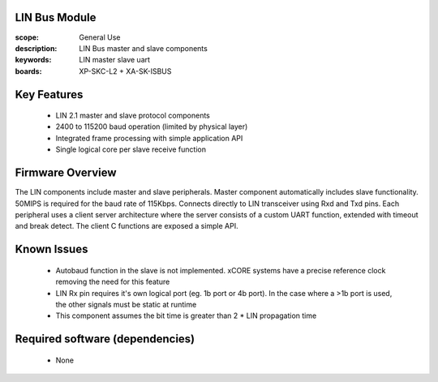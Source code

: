 
LIN Bus Module
==============

:scope: General Use
:description: LIN Bus master and slave components
:keywords: LIN master slave uart
:boards: XP-SKC-L2 + XA-SK-ISBUS 



Key Features
============

   * LIN 2.1 master and slave protocol components
   * 2400 to 115200 baud operation (limited by physical layer)
   * Integrated frame processing with simple application API
   * Single logical core per slave receive function
    

Firmware Overview
=================

The LIN components include master and slave peripherals. Master component automatically includes slave functionality. 50MIPS is required for the baud rate of 115Kbps. Connects directly to LIN transceiver using Rxd and Txd pins.
Each peripheral uses a client server architecture where the server consists of a custom UART function, extended with timeout and break detect. The client C functions are exposed a simple API.

Known Issues
============

   * Autobaud function in the slave is not implemented. xCORE systems
     have a precise reference clock removing the need for this feature
   * LIN Rx pin requires it's own logical port (eg. 1b port or 4b port). In the case where a >1b port is used, the other signals must be static at runtime
   * This component assumes the bit time is greater than 2 * LIN propagation time

   
Required software (dependencies)
================================

   * None
